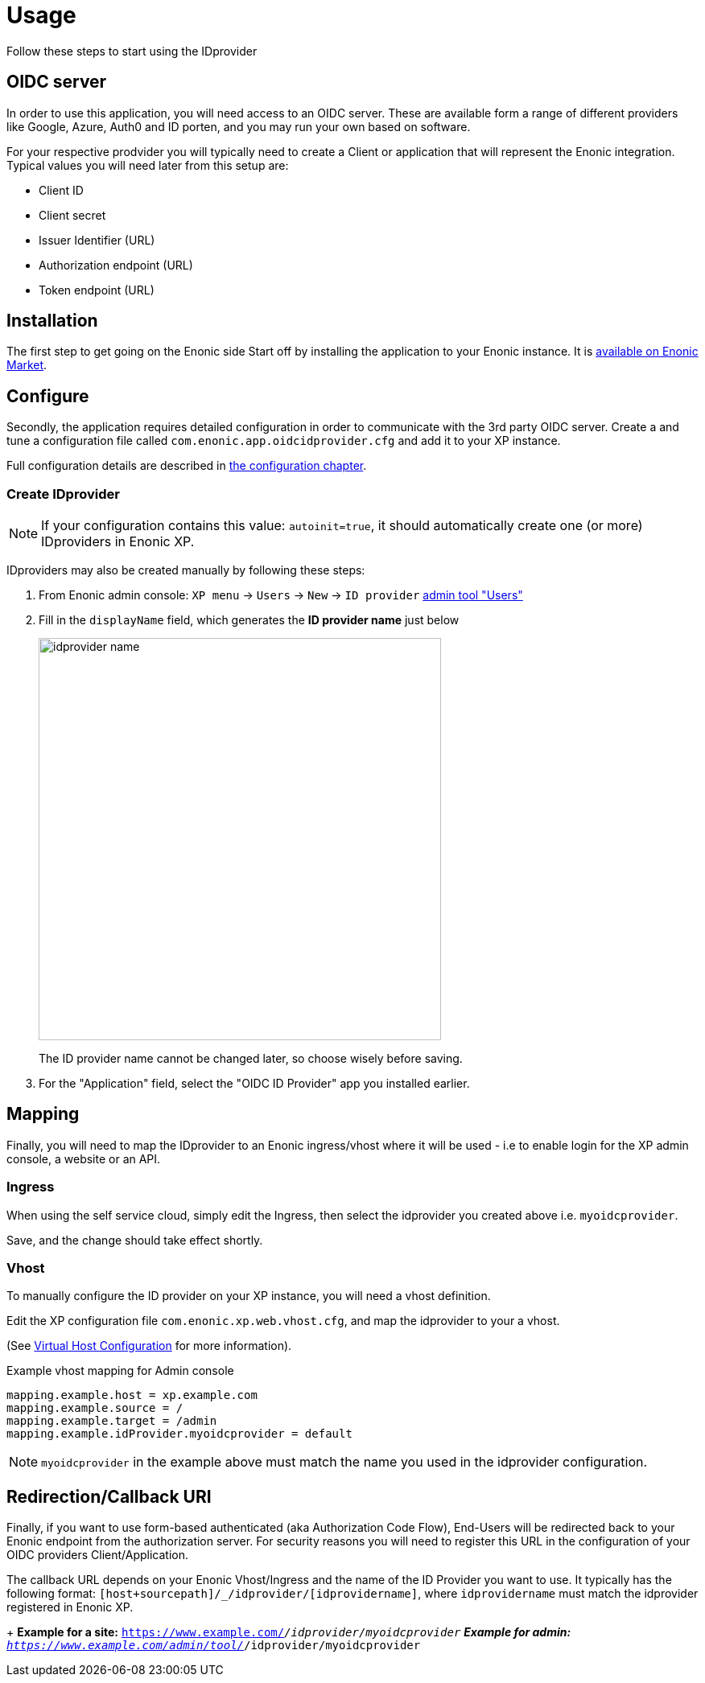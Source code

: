 = Usage
:imagesdir: media/

Follow these steps to start using the IDprovider

== OIDC server

In order to use this application, you will need access to an OIDC server. These are available form a range of different providers like Google, Azure, Auth0 and ID porten, and you may run your own based on software.

For your respective prodvider you will typically need to create a Client or application that will represent the Enonic integration. Typical values you will need later from this setup are:

- Client ID
- Client secret
- Issuer Identifier (URL)
- Authorization endpoint (URL)
- Token endpoint (URL)


== Installation

The first step to get going on the Enonic side Start off by installing the application to your Enonic instance. It is https://market.enonic.com/vendors/enonic/oidc-id-provider[available on Enonic Market].


== Configure

Secondly, the application requires detailed configuration in order to communicate with the 3rd party OIDC server. Create a and tune a configuration file called `com.enonic.app.oidcidprovider.cfg` and add it to your XP instance.

Full configuration details are described in <<config#, the configuration chapter>>.

=== Create IDprovider

NOTE: If your configuration contains this value: `autoinit=true`, it should automatically create one (or more) IDproviders in Enonic XP.

IDproviders may also be created manually by following these steps:

. From Enonic admin console: `XP menu` -> `Users` -> `New` -> `ID provider` https://www.youtube.com/watch?v=QZpBdsDlkA0[admin tool "Users"]
. Fill in the `displayName` field, which generates the *ID provider name* just below
+
image:idprovider-name.png[title="ID provider name is found/set in the name field below the displayName", width=500px]
+
The ID provider name cannot be changed later, so choose wisely before saving.
+ 
. For the "Application" field, select the "OIDC ID Provider" app you installed earlier.


== Mapping

Finally, you will need to map the IDprovider to an Enonic ingress/vhost where it will be used - i.e to enable login for the XP admin console, a website or an API.

=== Ingress
When using the self service cloud, simply edit the Ingress, then select the idprovider you created above i.e. `myoidcprovider`.

Save, and the change should take effect shortly.


=== Vhost
To manually configure the ID provider on your XP instance, you will need a vhost definition.

Edit the XP configuration file `com.enonic.xp.web.vhost.cfg`, and map the idprovider to your a vhost. 

(See https://developer.enonic.com/docs/xp/stable/deployment/vhosts[Virtual Host Configuration] for more information).

.Example vhost mapping for Admin console
[source,properties]
----
mapping.example.host = xp.example.com
mapping.example.source = /
mapping.example.target = /admin
mapping.example.idProvider.myoidcprovider = default
----

NOTE: `myoidcprovider` in the example above must match the name you used in the idprovider configuration.

== Redirection/Callback URI

Finally, if you want to use form-based authenticated (aka Authorization Code Flow), End-Users will be redirected back to your Enonic endpoint from the authorization server. For security reasons you will need to register this URL in the configuration of your OIDC providers Client/Application.

The callback URL depends on your Enonic Vhost/Ingress and the name of the ID Provider you want to use. It typically has the following format: `[host+sourcepath]/_/idprovider/[idprovidername]`, where `idprovidername` must match the idprovider registered in Enonic XP.
+
**Example for a site:** `https://www.example.com/_/idprovider/myoidcprovider`
**Example for admin:** `https://www.example.com/admin/tool/_/idprovider/myoidcprovider`



